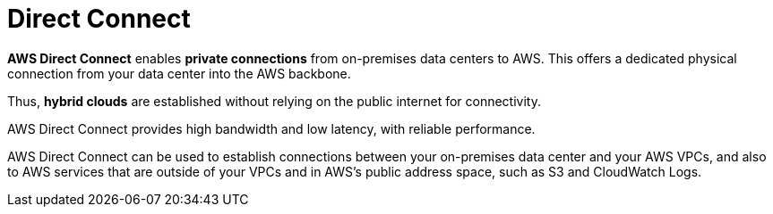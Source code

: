 = Direct Connect

*AWS Direct Connect* enables *private connections* from on-premises data centers to AWS. This offers a dedicated physical connection from your data center into the AWS backbone.

Thus, *hybrid clouds* are established without relying on the public internet for connectivity.

AWS Direct Connect provides high bandwidth and low latency, with reliable performance.

AWS Direct Connect can be used to establish connections between your on-premises data center and your AWS VPCs, and also to AWS services that are outside of your VPCs and in AWS's public address space, such as S3 and CloudWatch Logs.
